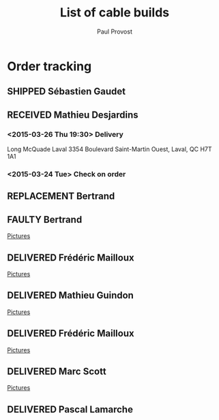 #+TITLE: List of cable builds
#+AUTHOR: Paul Provost
#+EMAIL: paul@bouzou.org
#+DESCRIPTION: 
#+FILETAGS: @redbeardcables
#+TODO: RECEIVED(!) TENTATIVE(!) BUILDING(!) WAITING(@/!) RETURNED(!) REPLACEMENT(!) | SHIPPED(@) DELIVERED(@) CANCELLED(@) FAULTY(@)
#+STARTUP: showeverything

* Order tracking
  :PROPERTIES:
  :How_ALL:  Facebook InPerson Email Phone
  :GuitarPlug_ALL: Straight StraightSilent Angle AngleSilent
  :END:

** SHIPPED Sébastien Gaudet
   :LOGBOOK:
   - State "SHIPPED"    from "BUILDING"   [2015-04-15 Wed 12:30]
   - State "BUILDING"   from "RECEIVED"   [2015-04-14 Tue 22:05]
   - State "RECEIVED"   from ""           [2015-04-14 Tue 19:56]
   :END:
   :PROPERTIES:
   :How: Facebook/RedBeardCables
   :Length: 10 ft
   :Color: Blue
   :Length: 15 ft
   :Color: Red
   :GuitarPlug: Straight
   :Price: $85 + $10 Shipping
   :Payment: PayPal
   :BillingAddress: 63 Chemin du Golf, Valleyfield, Quebec, J6S 4N3, Canada
   :ShippingAddress: 2745 Boul Hébert, Valleyfield, Quebec, J6S 1C8, Canada
   
   :Phone: (450) 288-5524
   :END:

** RECEIVED Mathieu Desjardins
   :LOGBOOK:
   - State "RECEIVED"   from ""           [2015-03-16 Mon 18:56]
   :END:
   :PROPERTIES:
   :How: Facebook
   :Length: 25 ft
   :Color: Blue
   :GuitarPlug: AngleSilent
   :Price: $55
   :Phone: 450 848 4651
   :END:
*** <2015-03-26 Thu 19:30> Delivery
    Long McQuade Laval 3354 Boulevard Saint-Martin Ouest, Laval, QC H7T 1A1
*** <2015-03-24 Tue> Check on order

** REPLACEMENT Bertrand
   :LOGBOOK:
   - State "REPLACEMENT" from ""           [2015-03-16 Mon 18:52]
   :END:
   :PROPERTIES:
   :How: Facebook
   :Length: 15 ft
   :Color: Red
   :GuitarPlug: StraightSilent
   :Price: NC - Replacement for [[*Bertrand][this]]
   :Delivery: [2015-03-17 Tue 19:30] 1336 Van Horne 5146029507
   :END:
   
** FAULTY Bertrand
   :LOGBOOK:
   - State "FAULTY"     from "DELIVERED"  [2015-03-16 Mon 18:49] \\
     Reported as sputtering when moved. Offered to replace and deal on a
     second 15" at $25
   - State "DELIVERED"  from "RECEIVED"   [2015-03-12 Thu 18:45]
   - State "RECEIVED"   from ""           [2015-03-10 Tue]
   :END:
   :PROPERTIES:
   :How: Facebook
   :Length: 15 ft
   :Color: Red
   :GuitarPlug: StraightSilent
   :Price: $45
   :Delivery: [2015-03-12 Thu 18:45] Métro Sauvé, coin St-Laurent et Port Royal
   :END:
   [[file:builds/20150311%20-%20Bertrand/][Pictures]]

** DELIVERED Frédéric Mailloux
   :LOGBOOK:
   - State "DELIVERED"  from "BUILDING"   [2015-03-05 Thu 12:00]
   - State "BUILDING"   from "RECEIVED"   [2015-03-03 Tue 19:35]
   - State "RECEIVED"   from "DELIVERED"  [2015-03-03 Tue]
   :END:
   :PROPERTIES:
   :How: Facebook
   :Length: 15 ft
   :Color: Red
   :GuitarPlug: StraightSilent
   :Price: $45
   :Delivery: [2015-03-05 Thu 12:00] PVM
   :Phone: 514-808-4820
   :END:
   [[file:builds/20150303%20-%20Fre%CC%81de%CC%81ric%20Mailloux/][Pictures]]

** DELIVERED Mathieu Guindon
   :LOGBOOK:
   - State "DELIVERED"       from ""           [2015-02-10 Tue]
   :END:
   :PROPERTIES:
   :How: In person
   :Length: 10 ft
   :Color: Red
   :GuitarPlug: StraightSilent
   :Price: $40
   :END:
   [[file:builds/20150208%20-%20Mathieu%20Guindon/][Pictures]]

** DELIVERED Frédéric Mailloux
   :LOGBOOK:
   - State "DELIVERED"  from "BUILDING"   [2015-03-03 Tue 18:31]
   - State "BUILDING"   from "RECEIVED"   [2015-02-26 Thu 21:28]
   - State "RECEIVED"   from "TENTATIVE"  [2015-02-23 Mon 16:33]
   - State "TENTATIVE"   from ""  [2015-02-12 Thu]
   :END:
   :PROPERTIES:
   :How: Facebook
   :Length: 15 ft
   :Color: Red
   :GuitarPlug: AngleSilent
   :Price: $45
   :Delivery: [2015-03-03 Tue 12:30] PVM
   :Phone: 514-808-4820
   :END:
   [[file:builds/20150226%20-%20Fre%CC%81de%CC%81ric%20Mailloux/][Pictures]]

** DELIVERED Marc Scott
   :LOGBOOK:
   - State "DELIVERED"  from "BUILDING"   [2015-02-18 Wed]
   - State "BUILDING"   from "RECEIVED"   [2015-02-17 Tue]
   - State "RECEIVED"   from ""  [2015-02-13 Fri]
   :END:
   :PROPERTIES:
   :How: Facebook (https://www.facebook.com/marcantoine.scott)
   :Length: 15 ft
   :Color: Black
   :GuitarPlug: Angle
   :Price: $45
   :END:
   [[file:Builds/20150217%20-%20Marc%20Scott][Pictures]]

** DELIVERED Pascal Lamarche
   :LOGBOOK:
   - State "DELIVERED"  from "RECEIVED"   [2015-02-21 Sat]
   - State "RECEIVED"   from ""  [2015-02-15 Sun]
   :END:
   :PROPERTIES:
   :How: In Person
   :Length: 10 ft
   :Color: Black
   :GuitarPlug: StraightSilent
   :Price: $40
   :END:

